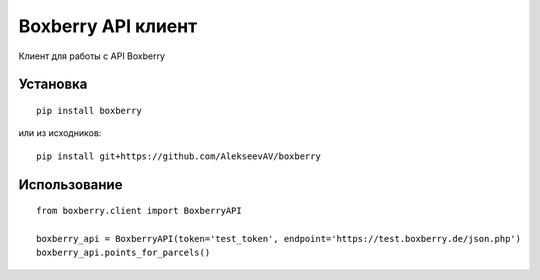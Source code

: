 Boxberry API клиент
===================

Клиент для работы с API Boxberry

Установка
~~~~~~~~~

::

    pip install boxberry

или из исходников:

::

    pip install git+https://github.com/AlekseevAV/boxberry

Использование
~~~~~~~~~~~~~

::

    from boxberry.client import BoxberryAPI

    boxberry_api = BoxberryAPI(token='test_token', endpoint='https://test.boxberry.de/json.php')
    boxberry_api.points_for_parcels()


